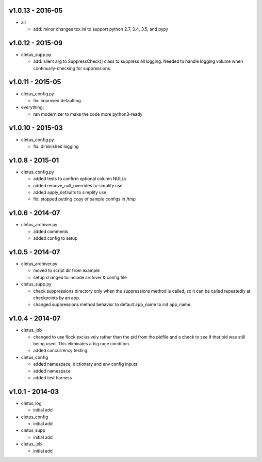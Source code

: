 v1.0.13 - 2016-05
=================

-  all

   -  add: minor changes tox.ini to support python 2.7, 3.4, 3.5, and
      pypy

v1.0.12 - 2015-09
=================

-  cletus\_supp.py

   -  add: silent arg to SuppressCheck() class to suppress all logging.
      Needed to handle logging volume when continually-checking for
      suppressions.

v1.0.11 - 2015-05
=================

-  cletus\_config.py

   -  fix: improved defaulting

-  everything:

   -  ran modernizer to make the code more python3-ready

v1.0.10 - 2015-03
=================

-  cletus\_config.py

   -  fix: diminished logging

v1.0.8 - 2015-01
================

-  cletus\_config.py

   -  added tests to confirm optional column NULLs
   -  added remove\_null\_overrides to simplify use
   -  added apply\_defaults to simplify use
   -  fix: stopped putting copy of sample configs in /tmp

v1.0.6 - 2014-07
================

-  cletus\_archiver.py

   -  added comments
   -  added config to setup

v1.0.5 - 2014-07
================

-  cletus\_archiver.py

   -  moved to script dir from example
   -  setup changed to include archiver & config file

-  cletus\_supp.py

   -  check suppressions directory only when the suppressions method is
      called, so it can be called repeatedly at checkpoints by an app.
   -  changed suppressions method behavior to default app\_name to init
      app\_name.

v1.0.4 - 2014-07
================

-  cletus\_job

   -  changed to use flock exclusively rather than the pid from the
      pidfile and a check to see if that pid was still being used. This
      eliminates a big race condition.
   -  added concurrency testing

-  cletus\_config

   -  added namespace, dictionary and env config inputs
   -  added namespace
   -  added test harness

v1.0.1 - 2014-03
================

-  cletus\_log

   -  initial add

-  cletus\_config

   -  initial add

-  cletus\_supp

   -  initial add

-  cletus\_job

   -  initial add


